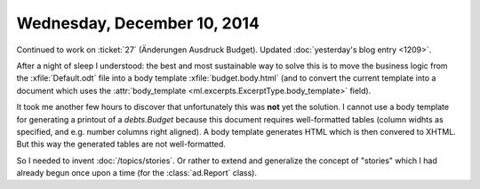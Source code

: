 ============================
Wednesday, December 10, 2014
============================

Continued to work on :ticket:`27` (Änderungen Ausdruck Budget).
Updated :doc:`yesterday's blog entry <1209>`.

After a night of sleep I understood: the best and most sustainable way
to solve this is to move the business logic from the
:xfile:`Default.odt` file into a body template
:xfile:`budget.body.html` (and to convert the current template into a
document which uses the :attr:`body_template
<ml.excerpts.ExcerptType.body_template>` field).

It took me another few hours to discover that unfortunately this was
**not** yet the solution. I cannot use a body template for generating
a printout of a `debts.Budget` because this document requires
well-formatted tables (column widhts as specified, and e.g. number
columns right aligned).  A body template generates HTML which is then
convered to XHTML. But this way the generated tables are not
well-formatted.

So I needed to invent :doc:`/topics/stories`.  Or rather to extend and
generalize the concept of "stories" which I had already begun once
upon a time (for the :class:`ad.Report` class).

